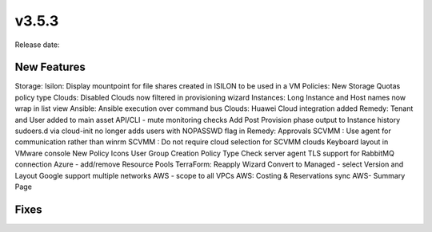 v3.5.3
=======

Release date:

New Features
------------

Storage: Isilon: Display mountpoint for file shares created in ISILON to be used in a VM
Policies: New Storage Quotas policy type
Clouds: Disabled Clouds now filtered in provisioning wizard
Instances: Long Instance and Host names now wrap in list view
Ansible: Ansible execution over command bus
Clouds: Huawei Cloud integration added
Remedy: Tenant and User added to main asset
API/CLI - mute monitoring checks
Add Post Provision phase output to Instance history
sudoers.d via cloud-init no longer adds users with NOPASSWD flag in
Remedy: Approvals
SCVMM : Use agent for communication rather than winrm
SCVMM : Do not require cloud selection for SCVMM clouds
Keyboard layout in VMware console
New Policy Icons
User Group Creation Policy Type
Check server agent TLS support for RabbitMQ connection
Azure - add/remove Resource Pools
TerraForm: Reapply Wizard
Convert to Managed - select Version and Layout
Google support multiple networks
AWS - scope to all VPCs
AWS: Costing & Reservations sync
AWS- Summary Page



Fixes
-----
